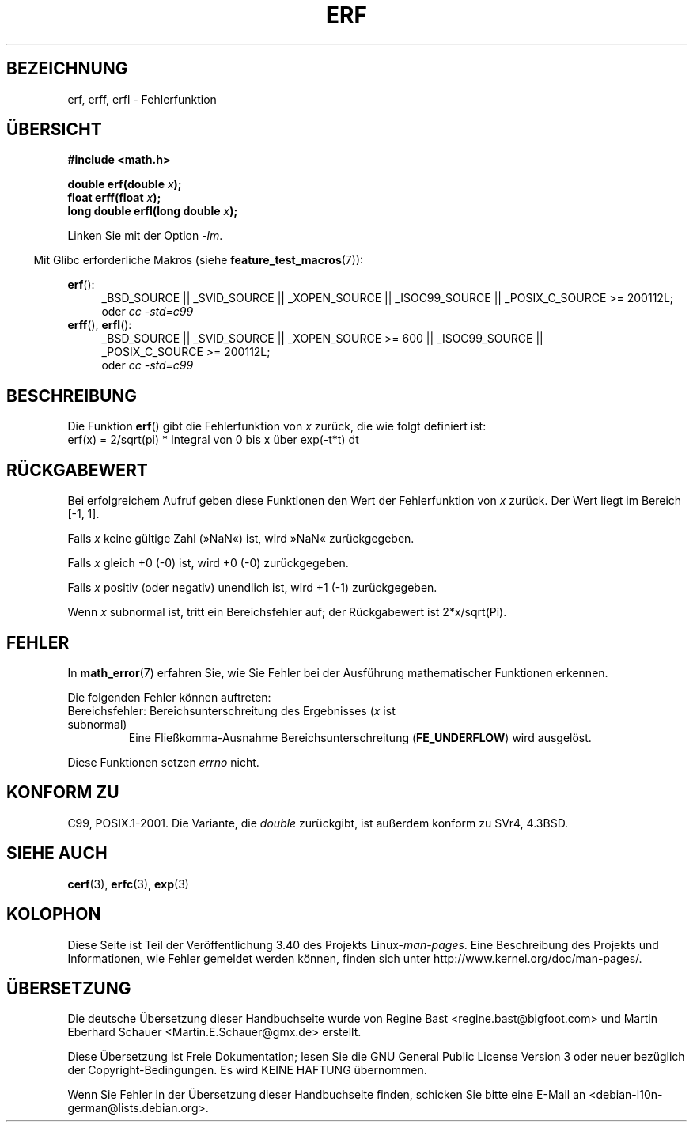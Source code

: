 .\" -*- coding: UTF-8 -*-
.\" Copyright 1993 David Metcalfe (david@prism.demon.co.uk)
.\" and Copyright 2008, Linux Foundation, written by Michael Kerrisk
.\"     <mtk.manpages@gmail.com>
.\"
.\" Permission is granted to make and distribute verbatim copies of this
.\" manual provided the copyright notice and this permission notice are
.\" preserved on all copies.
.\"
.\" Permission is granted to copy and distribute modified versions of this
.\" manual under the conditions for verbatim copying, provided that the
.\" entire resulting derived work is distributed under the terms of a
.\" permission notice identical to this one.
.\"
.\" Since the Linux kernel and libraries are constantly changing, this
.\" manual page may be incorrect or out-of-date.  The author(s) assume no
.\" responsibility for errors or omissions, or for damages resulting from
.\" the use of the information contained herein.  The author(s) may not
.\" have taken the same level of care in the production of this manual,
.\" which is licensed free of charge, as they might when working
.\" professionally.
.\"
.\" Formatted or processed versions of this manual, if unaccompanied by
.\" the source, must acknowledge the copyright and authors of this work.
.\"
.\" References consulted:
.\"     Linux libc source code
.\"     Lewine's _POSIX Programmer's Guide_ (O'Reilly & Associates, 1991)
.\"     386BSD man pages
.\" Modified 1993-07-24 by Rik Faith (faith@cs.unc.edu)
.\" Modified 2002-07-27 by Walter Harms
.\" 	(walter.harms@informatik.uni-oldenburg.de)
.\"
.\"*******************************************************************
.\"
.\" This file was generated with po4a. Translate the source file.
.\"
.\"*******************************************************************
.TH ERF 3 "20. September 2010" GNU Linux\-Programmierhandbuch
.SH BEZEICHNUNG
erf, erff, erfl \- Fehlerfunktion
.SH ÜBERSICHT
.nf
\fB#include <math.h>\fP

\fBdouble erf(double \fP\fIx\fP\fB);\fP
\fBfloat erff(float \fP\fIx\fP\fB);\fP
\fBlong double erfl(long double \fP\fIx\fP\fB);\fP

.fi
Linken Sie mit der Option \fI\-lm\fP.
.sp
.in -4n
Mit Glibc erforderliche Makros (siehe \fBfeature_test_macros\fP(7)):
.in
.sp
.ad l
\fBerf\fP():
.RS 4
_BSD_SOURCE || _SVID_SOURCE || _XOPEN_SOURCE || _ISOC99_SOURCE ||
_POSIX_C_SOURCE\ >=\ 200112L;
.br
oder \fIcc\ \-std=c99\fP
.RE
.br
\fBerff\fP(), \fBerfl\fP():
.RS 4
_BSD_SOURCE || _SVID_SOURCE || _XOPEN_SOURCE\ >=\ 600 || _ISOC99_SOURCE
|| _POSIX_C_SOURCE\ >=\ 200112L;
.br
oder \fIcc\ \-std=c99\fP
.RE
.ad b
.SH BESCHREIBUNG
Die Funktion \fBerf\fP() gibt die Fehlerfunktion von \fIx\fP zurück, die wie folgt
definiert ist:
.TP 
    erf(x) = 2/sqrt(pi) * Integral von 0 bis x über exp(\-t*t) dt
.SH RÜCKGABEWERT
Bei erfolgreichem Aufruf geben diese Funktionen den Wert der Fehlerfunktion
von \fIx\fP zurück. Der Wert liegt im Bereich [\-1,\ 1].

Falls \fIx\fP keine gültige Zahl (»NaN«) ist, wird »NaN« zurückgegeben.

Falls \fIx\fP gleich +0 (\-0) ist, wird +0 (\-0) zurückgegeben.

Falls \fIx\fP positiv (oder negativ) unendlich ist, wird +1 (\-1) zurückgegeben.

Wenn \fIx\fP subnormal ist, tritt ein Bereichsfehler auf; der Rückgabewert ist
2*x/sqrt(Pi).
.SH FEHLER
In \fBmath_error\fP(7) erfahren Sie, wie Sie Fehler bei der Ausführung
mathematischer Funktionen erkennen.
.PP
Die folgenden Fehler können auftreten:
.TP 
Bereichsfehler: Bereichsunterschreitung des Ergebnisses (\fIx\fP ist subnormal)
.\" .I errno
.\" is set to
.\" .BR ERANGE .
Eine Fließkomma\-Ausnahme Bereichsunterschreitung (\fBFE_UNDERFLOW\fP) wird
ausgelöst.
.PP
.\" FIXME . Is it intentional that these functions do not set errno?
.\" Bug raised: http://sources.redhat.com/bugzilla/show_bug.cgi?id=6785
Diese Funktionen setzen \fIerrno\fP nicht.
.SH "KONFORM ZU"
C99, POSIX.1\-2001. Die Variante, die \fIdouble\fP zurückgibt, ist außerdem
konform zu SVr4, 4.3BSD.
.SH "SIEHE AUCH"
\fBcerf\fP(3), \fBerfc\fP(3), \fBexp\fP(3)
.SH KOLOPHON
Diese Seite ist Teil der Veröffentlichung 3.40 des Projekts
Linux\-\fIman\-pages\fP. Eine Beschreibung des Projekts und Informationen, wie
Fehler gemeldet werden können, finden sich unter
http://www.kernel.org/doc/man\-pages/.

.SH ÜBERSETZUNG
Die deutsche Übersetzung dieser Handbuchseite wurde von
Regine Bast <regine.bast@bigfoot.com>
und
Martin Eberhard Schauer <Martin.E.Schauer@gmx.de>
erstellt.

Diese Übersetzung ist Freie Dokumentation; lesen Sie die
GNU General Public License Version 3 oder neuer bezüglich der
Copyright-Bedingungen. Es wird KEINE HAFTUNG übernommen.

Wenn Sie Fehler in der Übersetzung dieser Handbuchseite finden,
schicken Sie bitte eine E-Mail an <debian-l10n-german@lists.debian.org>.
